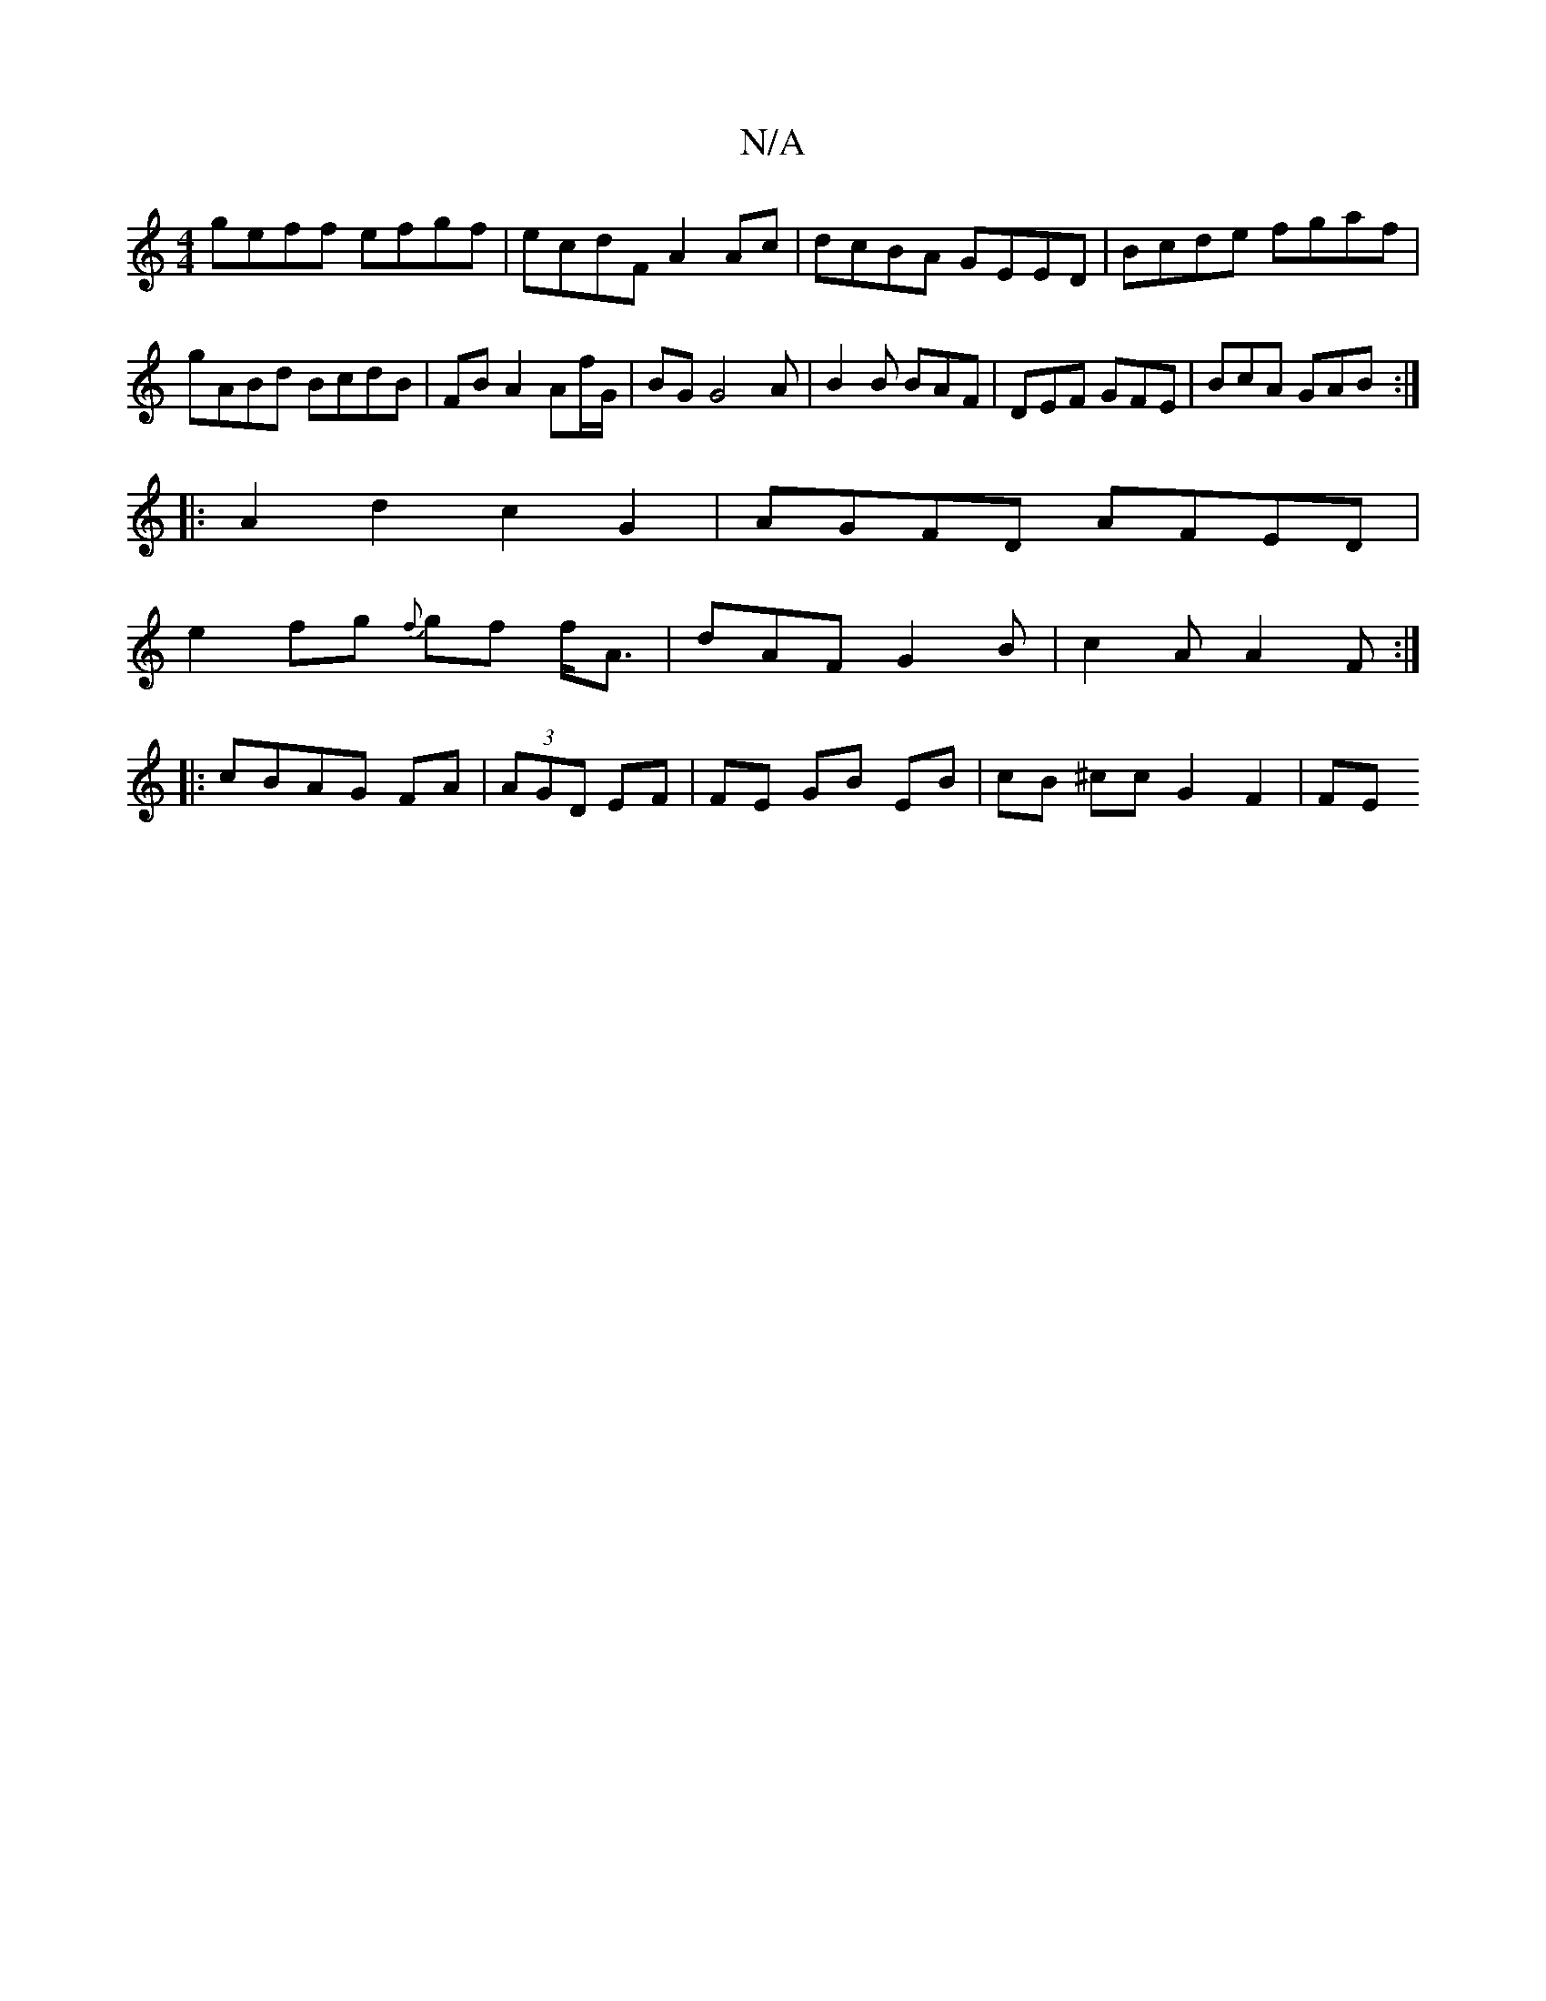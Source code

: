 X:1
T:N/A
M:4/4
R:N/A
K:Cmajor
geff efgf|ecdF A2Ac| dcBA GEED|Bcde fgaf|gABd BcdB|FB A2 Af/G/ | BG G4 A|B2B BAF|DEF GFE|BcA GAB:|
|:A2d2 c2G2|AGFD AFED|
e2 fg {f}gf f<A|dAF G2 B|c2A A2 F:|
|:cBAG FA|(3AGD EF|FE GB EB|cB ^ccG2 F2|FE